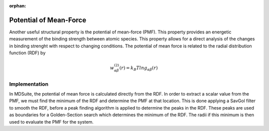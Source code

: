 :orphan:
Potential of Mean-Force
=======================

Another useful structural property is the potential of mean-force (PMF).
This property provides an energetic measurement of the binding strength between atomic
species.
This property allows for a direct analysis of the changes in binding strenght with
respect to changing conditions.
The potential of mean force is related to the radial distribution function (RDF) by

.. math::

    w_{\alpha \beta}^{(2)}(r) = k_{B} T ln g_{\alpha \beta}(r)

Implementation
--------------
In MDSuite, the potential of mean force is calculated directly from the RDF.
In order to extract a scalar value from the PMF, we must find the minimum of the RDF
and determine the PMF at that location.
This is done applying a SavGol filter to smooth the RDF, before a peak finding
algorithm is applied to determine the peaks in the RDF.
These peaks are used as boundaries for a Golden-Section search which determines the
minimum of the RDF.
The radii if this minimum is then used to evaluate the PMF for the system.